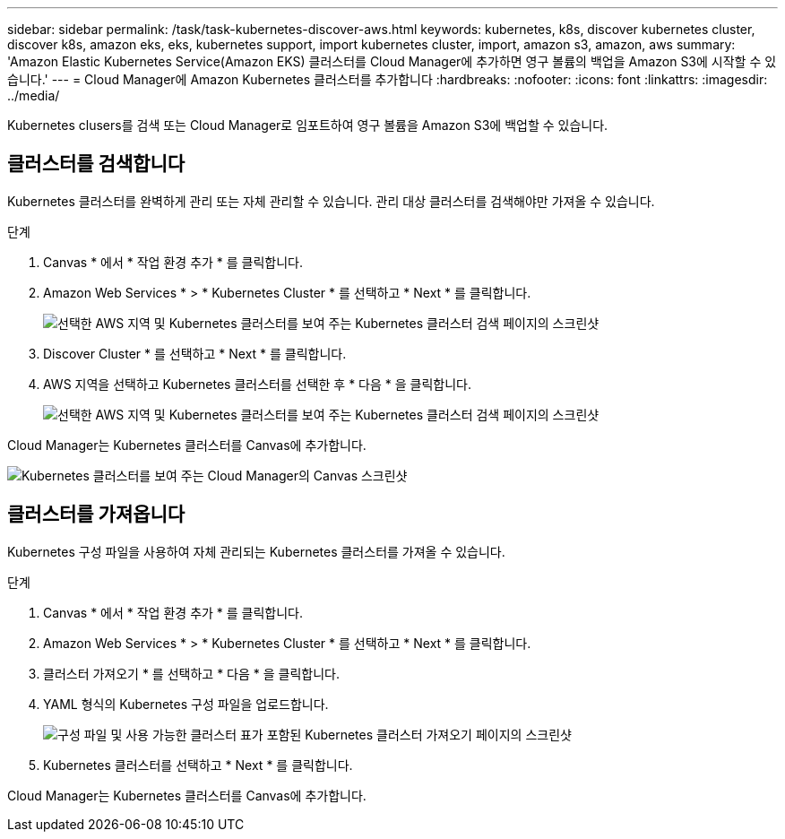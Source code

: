 ---
sidebar: sidebar 
permalink: /task/task-kubernetes-discover-aws.html 
keywords: kubernetes, k8s, discover kubernetes cluster, discover k8s, amazon eks, eks, kubernetes support, import kubernetes cluster, import, amazon s3, amazon, aws 
summary: 'Amazon Elastic Kubernetes Service(Amazon EKS) 클러스터를 Cloud Manager에 추가하면 영구 볼륨의 백업을 Amazon S3에 시작할 수 있습니다.' 
---
= Cloud Manager에 Amazon Kubernetes 클러스터를 추가합니다
:hardbreaks:
:nofooter: 
:icons: font
:linkattrs: 
:imagesdir: ../media/


[role="lead"]
Kubernetes clusers를 검색 또는 Cloud Manager로 임포트하여 영구 볼륨을 Amazon S3에 백업할 수 있습니다.



== 클러스터를 검색합니다

Kubernetes 클러스터를 완벽하게 관리 또는 자체 관리할 수 있습니다. 관리 대상 클러스터를 검색해야만 가져올 수 있습니다.

.단계
. Canvas * 에서 * 작업 환경 추가 * 를 클릭합니다.
. Amazon Web Services * > * Kubernetes Cluster * 를 선택하고 * Next * 를 클릭합니다.
+
image:screenshot-discover-kubernetes-aws-1.png["선택한 AWS 지역 및 Kubernetes 클러스터를 보여 주는 Kubernetes 클러스터 검색 페이지의 스크린샷"]

. Discover Cluster * 를 선택하고 * Next * 를 클릭합니다.
. AWS 지역을 선택하고 Kubernetes 클러스터를 선택한 후 * 다음 * 을 클릭합니다.
+
image:screenshot-discover-kubernetes-aws-2.png["선택한 AWS 지역 및 Kubernetes 클러스터를 보여 주는 Kubernetes 클러스터 검색 페이지의 스크린샷"]



Cloud Manager는 Kubernetes 클러스터를 Canvas에 추가합니다.

image:screenshot-kubernetes-canvas.png["Kubernetes 클러스터를 보여 주는 Cloud Manager의 Canvas 스크린샷"]



== 클러스터를 가져옵니다

Kubernetes 구성 파일을 사용하여 자체 관리되는 Kubernetes 클러스터를 가져올 수 있습니다.

.단계
. Canvas * 에서 * 작업 환경 추가 * 를 클릭합니다.
. Amazon Web Services * > * Kubernetes Cluster * 를 선택하고 * Next * 를 클릭합니다.
. 클러스터 가져오기 * 를 선택하고 * 다음 * 을 클릭합니다.
. YAML 형식의 Kubernetes 구성 파일을 업로드합니다.
+
image:screenshot-k8s-aks-import-1.png["구성 파일 및 사용 가능한 클러스터 표가 포함된 Kubernetes 클러스터 가져오기 페이지의 스크린샷"]

. Kubernetes 클러스터를 선택하고 * Next * 를 클릭합니다.


Cloud Manager는 Kubernetes 클러스터를 Canvas에 추가합니다.
